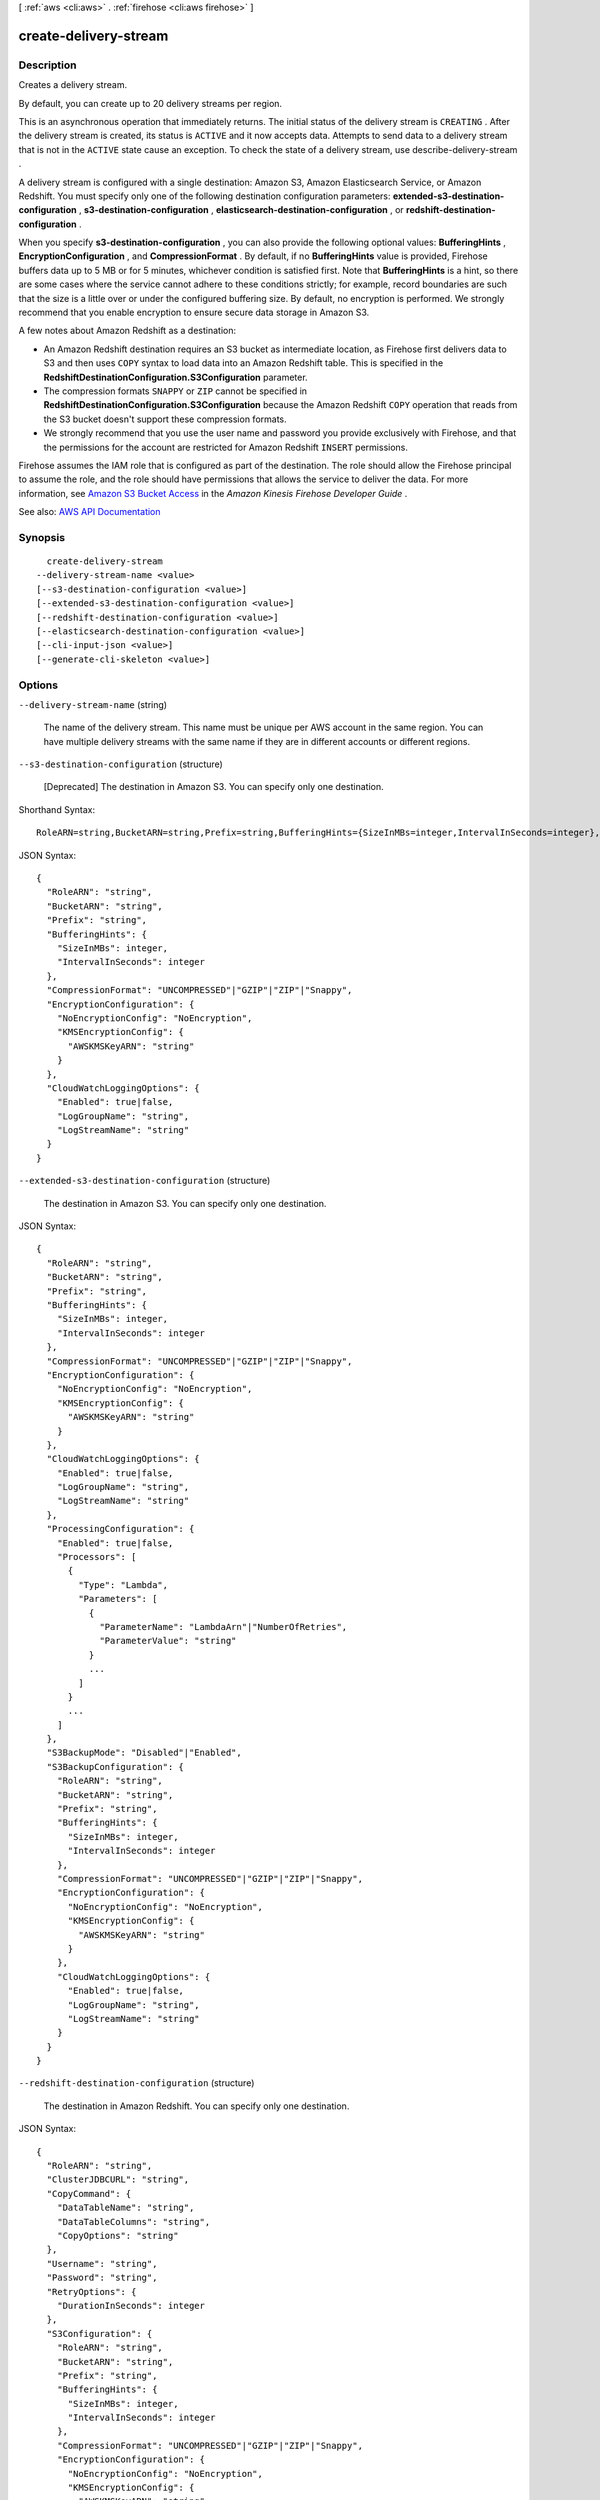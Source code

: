 [ :ref:`aws <cli:aws>` . :ref:`firehose <cli:aws firehose>` ]

.. _cli:aws firehose create-delivery-stream:


**********************
create-delivery-stream
**********************



===========
Description
===========



Creates a delivery stream.

 

By default, you can create up to 20 delivery streams per region.

 

This is an asynchronous operation that immediately returns. The initial status of the delivery stream is ``CREATING`` . After the delivery stream is created, its status is ``ACTIVE`` and it now accepts data. Attempts to send data to a delivery stream that is not in the ``ACTIVE`` state cause an exception. To check the state of a delivery stream, use  describe-delivery-stream .

 

A delivery stream is configured with a single destination: Amazon S3, Amazon Elasticsearch Service, or Amazon Redshift. You must specify only one of the following destination configuration parameters: **extended-s3-destination-configuration** , **s3-destination-configuration** , **elasticsearch-destination-configuration** , or **redshift-destination-configuration** .

 

When you specify **s3-destination-configuration** , you can also provide the following optional values: **BufferingHints** , **EncryptionConfiguration** , and **CompressionFormat** . By default, if no **BufferingHints** value is provided, Firehose buffers data up to 5 MB or for 5 minutes, whichever condition is satisfied first. Note that **BufferingHints** is a hint, so there are some cases where the service cannot adhere to these conditions strictly; for example, record boundaries are such that the size is a little over or under the configured buffering size. By default, no encryption is performed. We strongly recommend that you enable encryption to ensure secure data storage in Amazon S3.

 

A few notes about Amazon Redshift as a destination:

 

 
* An Amazon Redshift destination requires an S3 bucket as intermediate location, as Firehose first delivers data to S3 and then uses ``COPY`` syntax to load data into an Amazon Redshift table. This is specified in the **RedshiftDestinationConfiguration.S3Configuration** parameter. 
 
* The compression formats ``SNAPPY`` or ``ZIP`` cannot be specified in **RedshiftDestinationConfiguration.S3Configuration** because the Amazon Redshift ``COPY`` operation that reads from the S3 bucket doesn't support these compression formats. 
 
* We strongly recommend that you use the user name and password you provide exclusively with Firehose, and that the permissions for the account are restricted for Amazon Redshift ``INSERT`` permissions. 
 

 

Firehose assumes the IAM role that is configured as part of the destination. The role should allow the Firehose principal to assume the role, and the role should have permissions that allows the service to deliver the data. For more information, see `Amazon S3 Bucket Access <http://docs.aws.amazon.com/firehose/latest/dev/controlling-access.html#using-iam-s3>`_ in the *Amazon Kinesis Firehose Developer Guide* .



See also: `AWS API Documentation <https://docs.aws.amazon.com/goto/WebAPI/firehose-2015-08-04/CreateDeliveryStream>`_


========
Synopsis
========

::

    create-delivery-stream
  --delivery-stream-name <value>
  [--s3-destination-configuration <value>]
  [--extended-s3-destination-configuration <value>]
  [--redshift-destination-configuration <value>]
  [--elasticsearch-destination-configuration <value>]
  [--cli-input-json <value>]
  [--generate-cli-skeleton <value>]




=======
Options
=======

``--delivery-stream-name`` (string)


  The name of the delivery stream. This name must be unique per AWS account in the same region. You can have multiple delivery streams with the same name if they are in different accounts or different regions.

  

``--s3-destination-configuration`` (structure)


  [Deprecated] The destination in Amazon S3. You can specify only one destination.

  



Shorthand Syntax::

    RoleARN=string,BucketARN=string,Prefix=string,BufferingHints={SizeInMBs=integer,IntervalInSeconds=integer},CompressionFormat=string,EncryptionConfiguration={NoEncryptionConfig=string,KMSEncryptionConfig={AWSKMSKeyARN=string}},CloudWatchLoggingOptions={Enabled=boolean,LogGroupName=string,LogStreamName=string}




JSON Syntax::

  {
    "RoleARN": "string",
    "BucketARN": "string",
    "Prefix": "string",
    "BufferingHints": {
      "SizeInMBs": integer,
      "IntervalInSeconds": integer
    },
    "CompressionFormat": "UNCOMPRESSED"|"GZIP"|"ZIP"|"Snappy",
    "EncryptionConfiguration": {
      "NoEncryptionConfig": "NoEncryption",
      "KMSEncryptionConfig": {
        "AWSKMSKeyARN": "string"
      }
    },
    "CloudWatchLoggingOptions": {
      "Enabled": true|false,
      "LogGroupName": "string",
      "LogStreamName": "string"
    }
  }



``--extended-s3-destination-configuration`` (structure)


  The destination in Amazon S3. You can specify only one destination.

  



JSON Syntax::

  {
    "RoleARN": "string",
    "BucketARN": "string",
    "Prefix": "string",
    "BufferingHints": {
      "SizeInMBs": integer,
      "IntervalInSeconds": integer
    },
    "CompressionFormat": "UNCOMPRESSED"|"GZIP"|"ZIP"|"Snappy",
    "EncryptionConfiguration": {
      "NoEncryptionConfig": "NoEncryption",
      "KMSEncryptionConfig": {
        "AWSKMSKeyARN": "string"
      }
    },
    "CloudWatchLoggingOptions": {
      "Enabled": true|false,
      "LogGroupName": "string",
      "LogStreamName": "string"
    },
    "ProcessingConfiguration": {
      "Enabled": true|false,
      "Processors": [
        {
          "Type": "Lambda",
          "Parameters": [
            {
              "ParameterName": "LambdaArn"|"NumberOfRetries",
              "ParameterValue": "string"
            }
            ...
          ]
        }
        ...
      ]
    },
    "S3BackupMode": "Disabled"|"Enabled",
    "S3BackupConfiguration": {
      "RoleARN": "string",
      "BucketARN": "string",
      "Prefix": "string",
      "BufferingHints": {
        "SizeInMBs": integer,
        "IntervalInSeconds": integer
      },
      "CompressionFormat": "UNCOMPRESSED"|"GZIP"|"ZIP"|"Snappy",
      "EncryptionConfiguration": {
        "NoEncryptionConfig": "NoEncryption",
        "KMSEncryptionConfig": {
          "AWSKMSKeyARN": "string"
        }
      },
      "CloudWatchLoggingOptions": {
        "Enabled": true|false,
        "LogGroupName": "string",
        "LogStreamName": "string"
      }
    }
  }



``--redshift-destination-configuration`` (structure)


  The destination in Amazon Redshift. You can specify only one destination.

  



JSON Syntax::

  {
    "RoleARN": "string",
    "ClusterJDBCURL": "string",
    "CopyCommand": {
      "DataTableName": "string",
      "DataTableColumns": "string",
      "CopyOptions": "string"
    },
    "Username": "string",
    "Password": "string",
    "RetryOptions": {
      "DurationInSeconds": integer
    },
    "S3Configuration": {
      "RoleARN": "string",
      "BucketARN": "string",
      "Prefix": "string",
      "BufferingHints": {
        "SizeInMBs": integer,
        "IntervalInSeconds": integer
      },
      "CompressionFormat": "UNCOMPRESSED"|"GZIP"|"ZIP"|"Snappy",
      "EncryptionConfiguration": {
        "NoEncryptionConfig": "NoEncryption",
        "KMSEncryptionConfig": {
          "AWSKMSKeyARN": "string"
        }
      },
      "CloudWatchLoggingOptions": {
        "Enabled": true|false,
        "LogGroupName": "string",
        "LogStreamName": "string"
      }
    },
    "ProcessingConfiguration": {
      "Enabled": true|false,
      "Processors": [
        {
          "Type": "Lambda",
          "Parameters": [
            {
              "ParameterName": "LambdaArn"|"NumberOfRetries",
              "ParameterValue": "string"
            }
            ...
          ]
        }
        ...
      ]
    },
    "S3BackupMode": "Disabled"|"Enabled",
    "S3BackupConfiguration": {
      "RoleARN": "string",
      "BucketARN": "string",
      "Prefix": "string",
      "BufferingHints": {
        "SizeInMBs": integer,
        "IntervalInSeconds": integer
      },
      "CompressionFormat": "UNCOMPRESSED"|"GZIP"|"ZIP"|"Snappy",
      "EncryptionConfiguration": {
        "NoEncryptionConfig": "NoEncryption",
        "KMSEncryptionConfig": {
          "AWSKMSKeyARN": "string"
        }
      },
      "CloudWatchLoggingOptions": {
        "Enabled": true|false,
        "LogGroupName": "string",
        "LogStreamName": "string"
      }
    },
    "CloudWatchLoggingOptions": {
      "Enabled": true|false,
      "LogGroupName": "string",
      "LogStreamName": "string"
    }
  }



``--elasticsearch-destination-configuration`` (structure)


  The destination in Amazon ES. You can specify only one destination.

  



JSON Syntax::

  {
    "RoleARN": "string",
    "DomainARN": "string",
    "IndexName": "string",
    "TypeName": "string",
    "IndexRotationPeriod": "NoRotation"|"OneHour"|"OneDay"|"OneWeek"|"OneMonth",
    "BufferingHints": {
      "IntervalInSeconds": integer,
      "SizeInMBs": integer
    },
    "RetryOptions": {
      "DurationInSeconds": integer
    },
    "S3BackupMode": "FailedDocumentsOnly"|"AllDocuments",
    "S3Configuration": {
      "RoleARN": "string",
      "BucketARN": "string",
      "Prefix": "string",
      "BufferingHints": {
        "SizeInMBs": integer,
        "IntervalInSeconds": integer
      },
      "CompressionFormat": "UNCOMPRESSED"|"GZIP"|"ZIP"|"Snappy",
      "EncryptionConfiguration": {
        "NoEncryptionConfig": "NoEncryption",
        "KMSEncryptionConfig": {
          "AWSKMSKeyARN": "string"
        }
      },
      "CloudWatchLoggingOptions": {
        "Enabled": true|false,
        "LogGroupName": "string",
        "LogStreamName": "string"
      }
    },
    "ProcessingConfiguration": {
      "Enabled": true|false,
      "Processors": [
        {
          "Type": "Lambda",
          "Parameters": [
            {
              "ParameterName": "LambdaArn"|"NumberOfRetries",
              "ParameterValue": "string"
            }
            ...
          ]
        }
        ...
      ]
    },
    "CloudWatchLoggingOptions": {
      "Enabled": true|false,
      "LogGroupName": "string",
      "LogStreamName": "string"
    }
  }



``--cli-input-json`` (string)
Performs service operation based on the JSON string provided. The JSON string follows the format provided by ``--generate-cli-skeleton``. If other arguments are provided on the command line, the CLI values will override the JSON-provided values.

``--generate-cli-skeleton`` (string)
Prints a JSON skeleton to standard output without sending an API request. If provided with no value or the value ``input``, prints a sample input JSON that can be used as an argument for ``--cli-input-json``. If provided with the value ``output``, it validates the command inputs and returns a sample output JSON for that command.



======
Output
======

DeliveryStreamARN -> (string)

  

  The ARN of the delivery stream.

  

  

